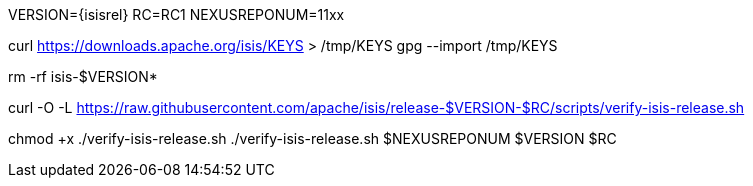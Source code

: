 VERSION={isisrel}
RC=RC1
NEXUSREPONUM=11xx

curl https://downloads.apache.org/isis/KEYS > /tmp/KEYS
gpg --import /tmp/KEYS

rm -rf isis-$VERSION*

curl -O -L https://raw.githubusercontent.com/apache/isis/release-$VERSION-$RC/scripts/verify-isis-release.sh

chmod +x ./verify-isis-release.sh
./verify-isis-release.sh $NEXUSREPONUM $VERSION $RC
